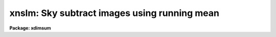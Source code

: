 .. _xnslm:

xnslm: Sky subtract images using running mean
=============================================

**Package: xdimsum**

.. raw:: html

  <section id="s_usage">
  <h3>Usage</h3>
  <p>
  xnslm inlist omasks nmean outlist
  </p>
  </section>
  <section id="s_parameters">
  <h3>Parameters</h3>
  <dl id="l_inlist">
  <dt><b>inlist</b></dt>
  <!-- Sec='PARAMETERS' Level=0 Label='inlist' Line='inlist' -->
  <dd>The list of input images to be sky subtracted. The input image list is
  assumed to be in order.
  </dd>
  </dl>
  <dl id="l_omasks">
  <dt><b>omasks</b></dt>
  <!-- Sec='PARAMETERS' Level=0 Label='omasks' Line='omasks' -->
  <dd>The list of object masks associated with each input image or the input
  image keyword containing the name of the object mask normally OBJMASK.
  Object masks contain 1's in object regions and 0's elsewhere.
  </dd>
  </dl>
  <dl id="l_nmean">
  <dt><b>nmean</b></dt>
  <!-- Sec='PARAMETERS' Level=0 Label='nmean' Line='nmean' -->
  <dd>The number of neighboring images used to computed the sky image for
  each input image.
  </dd>
  </dl>
  <dl id="l_outlist">
  <dt><b>outlist</b></dt>
  <!-- Sec='PARAMETERS' Level=0 Label='outlist' Line='outlist' -->
  <dd>The list of output sky subtracted images.
  </dd>
  </dl>
  <dl id="l_hmasks">
  <dt><b>hmasks = <span style="font-family: monospace;">".hom"</span></b></dt>
  <!-- Sec='PARAMETERS' Level=0 Label='hmasks' Line='hmasks = ".hom"' -->
  <dd>The list of output holes masks or the string appended to the output image name
  to create the holes mask name. The holes masks are only created if the
  input object masks are defined, and there is at least one undefined sky image
  pixel. Holes masks contain 0's in undefined sky regions and 1's elsewhere. The
  holes mask is required by later processing steps and is normally not deleted
  on task termination.
  </dd>
  </dl>
  <dl id="l_forcescale">
  <dt><b>forcescale = no</b></dt>
  <!-- Sec='PARAMETERS' Level=0 Label='forcescale' Line='forcescale = no' -->
  <dd>Force recalculation of the input image statistics even though they have
  been previously computed and stored in the keyword <span style="font-family: monospace;">"SKYMED"</span>.
  </dd>
  </dl>
  <dl id="l_useomask">
  <dt><b>useomask = yes</b></dt>
  <!-- Sec='PARAMETERS' Level=0 Label='useomask' Line='useomask = yes' -->
  <dd>Use the input object masks if any to compute the sky statistics  as well as
  create the sky images ?
  </dd>
  </dl>
  <dl id="l_statsec">
  <dt><b>statsec = <span style="font-family: monospace;">""</span></b></dt>
  <!-- Sec='PARAMETERS' Level=0 Label='statsec' Line='statsec = ""' -->
  <dd>The input image section used to compute the sky statistics for each input
  image. By default the entire input image is used.
  </dd>
  </dl>
  <dl id="l_nsigrej">
  <dt><b>nsigrej = 3.0</b></dt>
  <!-- Sec='PARAMETERS' Level=0 Label='nsigrej' Line='nsigrej = 3.0' -->
  <dd>The rejection limits used to compute the image statistics in number of sigma.
  </dd>
  </dl>
  <dl id="l_maxiter">
  <dt><b>maxiter = 20</b></dt>
  <!-- Sec='PARAMETERS' Level=0 Label='maxiter' Line='maxiter = 20' -->
  <dd>The maximum number of rejection cycles used to compute the image statistics.
  </dd>
  </dl>
  <dl id="l_nskymin">
  <dt><b>nskymin = 3</b></dt>
  <!-- Sec='PARAMETERS' Level=0 Label='nskymin' Line='nskymin = 3' -->
  <dd>The minimum number of input images used to compute the sky image.
  </dd>
  </dl>
  <dl id="l_nreject">
  <dt><b>nreject = 1</b></dt>
  <!-- Sec='PARAMETERS' Level=0 Label='nreject' Line='nreject = 1' -->
  <dd>The number of high and low side pixels to reject when computing the sky
  image.
  </dd>
  </dl>
  <dl id="l_cache">
  <dt><b>cache = yes</b></dt>
  <!-- Sec='PARAMETERS' Level=0 Label='cache' Line='cache = yes' -->
  <dd>Enable the caching the input image data in memory ?
  </dd>
  </dl>
  <dl id="l_del_hmasks">
  <dt><b>del_hmasks = no</b></dt>
  <!-- Sec='PARAMETERS' Level=0 Label='del_hmasks' Line='del_hmasks = no' -->
  <dd>Delete the holes masks at task termination ?
  </dd>
  </dl>
  </section>
  <section id="s_description">
  <h3>Description</h3>
  <p>
  XNSLM computes the average sky image for each image in the input image list
  <i>inlist</i> and subtracts it from the input image to create the output list
  of sky subtracted images <i>outlist</i>. The input image list is assumed to
  be ordered by time of observation. If the input object masks list
  <i>omasks</i> is defined then input image pixels in object regions are 
  removed from the sky image computation. XSLM also creates a list of holes masks
  <i>hmasks</i>.
  </p>
  <p>
  XNSLM estimates the median for each input image using iterative rejection
  around the mean, pixels in the region defined by <i>statsec</i>, and the
  bad pixel rejection parameters <i>nsigrej</i> and <i>maxiter</i>. If 
  <i>useomask</i> = yes and an object mask is defined for the input image,
  then pixels in object regions are also rejected from the sky statistics
  computation. The reciprocal of the median value is stored in the
  keyword <span style="font-family: monospace;">"SKYMED"</span>. New sky statistics are computed if <i>forcescale</i> is
  yes or if the SKYMED keyword is undefined. The XRSKYSUB task is used to
  compute the image statistics.
  </p>
  <p>
  XNSLM computes the sky image for each input image by multiplying each
  input image by the value of the SKYMED keyword, and then computing the 
  mean of the <i>nmean</i> neighbor images after rejecting the <i>nreject</i>
  high and low pixels. For example if the number of input images is 25 and
  nmean is 6 then images 2-4 are used to compute the sky image for image 1,
  images 10-12 and 14-16 are used to compute the sky for image 13, and images
  22-24 are used to compute the sky image for image 25. There must be a minimum
  of <i>nskymin</i> neighbor images or the sky image will not be computed. If the
  input object masks are defined then pixels in object regions are also rejected
  from the sky image computation. The XRSKYSUUB task is used to compute and
  subtract the sky images.
  </p>
  <p>
  After the sky image is computed XNSLM divides it into the input image
  and computes the median of the ratio image. The final sky subtracted image
  is computing by multiplying the sky image by the median of the ratio image
  and subtracting it from the input image. The XRSKYSUB task does this as well.
  More about XRSKYSUB can be found in the appropriate help page.
  </p>
  <p>
  If input image masking is enabled then it is possible for pixels in the
  sky image and the output sky subtracted image to be undefined. If at least
  one such pixel is undefined in the output image then XNSLM creates a 
  holes mask <i>hmasks</i>. The holes masks are used by the XMSKCOMBINE
  task tp create a combined mask for the XNREGISTAR tas.
  </p>
  <p>
  If <i>cache</i> is yes then XNSLM will attempt to cache image in memory as
  needed. This can significantly speed up the statisticis computation
  and the image combining step.
  </p>
  <p>
  If <i>del_hmasks</i> is enabled then the holes masks are deleted at task
  termination.
  </p>
  </section>
  <section id="s_examples">
  <h3>Examples</h3>
  <p>
  1. Sky subtract the demo images with  object masking.
  </p>
  <div class="highlight-default-notranslate"><pre>
  cl&gt; type demo.list
  demo01
  demo01
  ...
  demo25
  
  cl&gt; xnslm @demo.list "" 6 ".sub" nsigrej=5.0 maxiter=10
  
  cl&gt; dir *.sub.imh
  demo01.sub.imh
  demo01.sub.imh
  ...
  demo25.sub.imh
  </pre></div>
  <p>
  2. Repeat the previous example but specify an output image list.
  </p>
  <div class="highlight-default-notranslate"><pre>
  cl&gt; xnslm @demo.list "" 6 @outlist  nsigrej=5.0 maxiter=10
  </pre></div>
  <p>
  3. Repeat example 1 with object masking assuming that the object
  mask names are stored in the keyword <span style="font-family: monospace;">"OBJMASK"</span>
  </p>
  <div class="highlight-default-notranslate"><pre>
  cl&gt; xnslm @demo.list "OBJMASK" 6 ".sub"  nsigrej=5.0 maxiter=10
  </pre></div>
  <p>
  4. Repeat example 2 with object masking assuming that the object
  mask names are stored in the image list objmasks.
  </p>
  <div class="highlight-default-notranslate"><pre>
  cl&gt; xnslm @demo.list @objmasks 6 @outlist nsigrej=5.0 maxiter=10
  </pre></div>
  </section>
  <section id="s_time_requirements">
  <h3>Time requirements</h3>
  </section>
  <section id="s_bugs">
  <h3>Bugs</h3>
  </section>
  <section id="s_see_also">
  <h3>See also</h3>
  <p>
  xslm
  </p>
  
  </section>
  
  <!-- Contents: 'NAME' 'USAGE' 'PARAMETERS' 'DESCRIPTION' 'EXAMPLES' 'TIME REQUIREMENTS' 'BUGS' 'SEE ALSO'  -->
  
